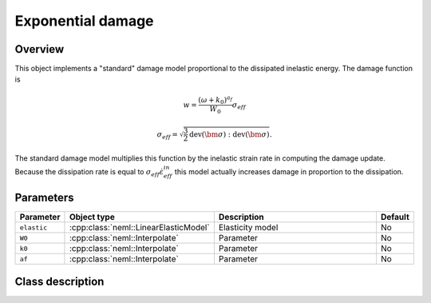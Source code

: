 Exponential damage
==================

Overview
--------

This object implements a "standard" damage model proportional to the dissipated
inelastic energy.
The damage function is

.. math::

   w = \frac{\left(\omega + k_0\right)^{a_f}}{W_0} \sigma_{eff}

   \sigma_{eff} = \sqrt{\frac{3}{2} \operatorname{dev}\left(\bm{\sigma}\right):\operatorname{dev}\left(\bm{\sigma}\right)}.

The standard damage model multiplies this function by the inelastic
strain rate in computing the damage update.
Because the dissipation rate is equal to :math:`\sigma_{eff} \dot{\varepsilon}_{eff}^{in}` this model actually increases damage in proportion to the dissipation.

Parameters
----------

.. csv-table::
   :header: "Parameter", "Object type", "Description", "Default"
   :widths: 12, 30, 50, 8

   ``elastic``, :cpp:class:`neml::LinearElasticModel`, Elasticity model, No
   ``W0``, :cpp:class:`neml::Interpolate`, Parameter, No
   ``k0``, :cpp:class:`neml::Interpolate`, Parameter, No
   ``af``, :cpp:class:`neml::Interpolate`, Parameter, No

Class description
-----------------

.. doxygenclass:: neml::ExponentialWorkDamage
   :members:
   :undoc-members:
